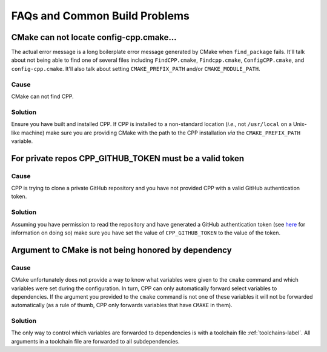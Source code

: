.. _faq_build-label:

FAQs and Common Build Problems
==============================

CMake can not locate config-cpp.cmake...
----------------------------------------

The actual error message is a long boilerplate error message generated by CMake
when ``find_package`` fails.  It'll talk about not being able to find one of
several files including ``FindCPP.cmake``, ``Findcpp.cmake``,
``ConfigCPP.cmake``, and ``config-cpp.cmake``.  It'll also talk about setting
``CMAKE_PREFIX_PATH`` and/or ``CMAKE_MODULE_PATH``.

Cause
^^^^^

CMake can not find CPP.

Solution
^^^^^^^^

Ensure you have built and installed CPP.  If CPP is installed to a non-standard
location (*i.e.*, not ``/usr/local`` on a Unix-like machine) make sure you are
providing CMake with the path to the CPP installation *via* the
``CMAKE_PREFIX_PATH`` variable.

For private repos CPP_GITHUB_TOKEN must be a valid token
--------------------------------------------------------

Cause
^^^^^

CPP is trying to clone a private GitHub repository and you have not provided CPP
with a valid GitHub authentication token.

Solution
^^^^^^^^

Assuming you have permission to read the repository and have generated a GitHub
authentication token (see `here <https://help.github.com/articles/creating-a-
personal-access-token-for-the-command-line/>`_ for information on doing so) make
sure you have set the value of ``CPP_GITHUB_TOKEN`` to the value of the token.

Argument to CMake is not being honored by dependency
----------------------------------------------------

Cause
^^^^^

CMake unfortunately does not provide a way to know what variables were given to
the ``cmake`` command and which variables were set during the configuration. In
turn, CPP can only automatically forward select variables to dependencies. If
the argument you provided to the ``cmake`` command is not one of these variables
it will not be forwarded automatically (as a rule of thumb, CPP only forwards
variables that have ``CMAKE`` in them).


Solution
^^^^^^^^

The only way to control which variables are forwarded to dependencies is with a
toolchain file :ref:`toolchains-label`.  All arguments in a toolchain file are
forwarded to all subdependencies.


